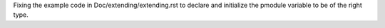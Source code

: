 Fixing the example code in Doc/extending/extending.rst to declare and initialize the pmodule variable to be of the right type.